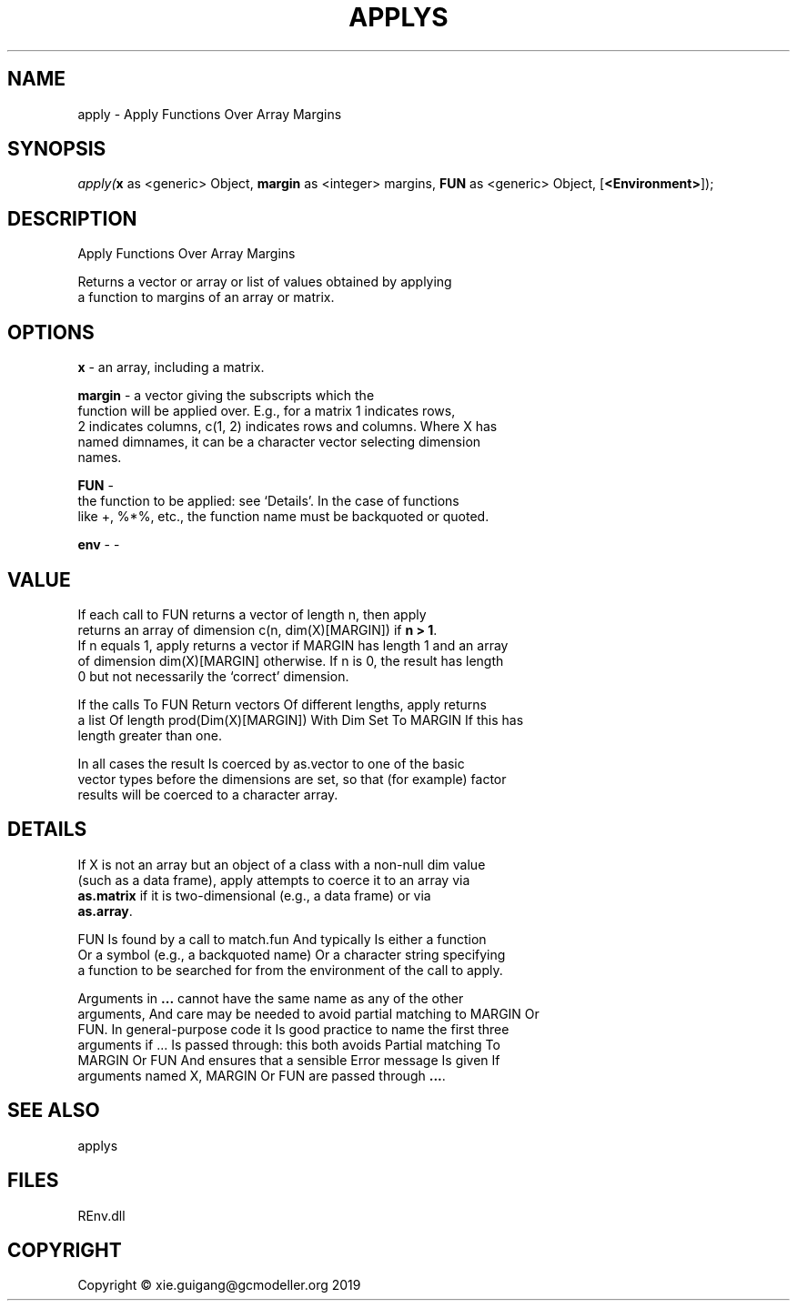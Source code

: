 .\" man page create by R# package system.
.TH APPLYS 1 2020-11-02 "apply" "apply"
.SH NAME
apply \- Apply Functions Over Array Margins
.SH SYNOPSIS
\fIapply(\fBx\fR as <generic> Object, 
\fBmargin\fR as <integer> margins, 
\fBFUN\fR as <generic> Object, 
[\fB<Environment>\fR]);\fR
.SH DESCRIPTION
.PP
Apply Functions Over Array Margins
 
 Returns a vector or array or list of values obtained by applying 
 a function to margins of an array or matrix.
.PP
.SH OPTIONS
.PP
\fBx\fB \fR\- an array, including a matrix.
.PP
.PP
\fBmargin\fB \fR\- a vector giving the subscripts which the 
 function will be applied over. E.g., for a matrix 1 indicates rows, 
 2 indicates columns, c(1, 2) indicates rows and columns. Where X has 
 named dimnames, it can be a character vector selecting dimension 
 names.
.PP
.PP
\fBFUN\fB \fR\- 
 the function to be applied: see ‘Details’. In the case of functions 
 like +, %*%, etc., the function name must be backquoted or quoted.

.PP
.PP
\fBenv\fB \fR\- -
.PP
.SH VALUE
.PP
If each call to FUN returns a vector of length n, then apply 
 returns an array of dimension c(n, dim(X)[MARGIN]) if \fBn > 1\fR. 
 If n equals 1, apply returns a vector if MARGIN has length 1 and an array 
 of dimension dim(X)[MARGIN] otherwise. If n is 0, the result has length 
 0 but not necessarily the ‘correct’ dimension.

 If the calls To FUN Return vectors Of different lengths, apply returns 
 a list Of length prod(Dim(X)[MARGIN]) With Dim Set To MARGIN If this has 
 length greater than one.

 In all cases the result Is coerced by as.vector to one of the basic 
 vector types before the dimensions are set, so that (for example) factor 
 results will be coerced to a character array.
.PP
.SH DETAILS
.PP
If X is not an array but an object of a class with a non-null dim value 
 (such as a data frame), apply attempts to coerce it to an array via 
 \fBas.matrix\fR if it is two-dimensional (e.g., a data frame) or via 
 \fBas.array\fR.

 FUN Is found by a call to match.fun And typically Is either a function 
 Or a symbol (e.g., a backquoted name) Or a character string specifying 
 a function to be searched for from the environment of the call to apply.

 Arguments in \fB...\fR cannot have the same name as any of the other 
 arguments, And care may be needed to avoid partial matching to MARGIN Or 
 FUN. In general-purpose code it Is good practice to name the first three 
 arguments if ... Is passed through: this both avoids Partial matching To 
 MARGIN Or FUN And ensures that a sensible Error message Is given If 
 arguments named X, MARGIN Or FUN are passed through \fB...\fR.
.PP
.SH SEE ALSO
applys
.SH FILES
.PP
REnv.dll
.PP
.SH COPYRIGHT
Copyright © xie.guigang@gcmodeller.org 2019
